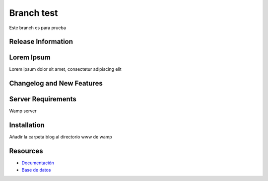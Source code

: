 ###################
Branch test
###################

Este branch es para prueba

*******************
Release Information
*******************



***************
Lorem Ipsum
***************

Lorem ipsum dolor sit amet, consectetur adipiscing elit

**************************
Changelog and New Features
**************************


*******************
Server Requirements
*******************

Wamp server 

************
Installation
************

Añadir la carpeta blog al directorio www de wamp

*********
Resources
*********

-  `Documentación <https://github.com/scasado-kitmaker/blog/blob/test/Documentaci%C3%B3n/Documentaci%C3%B3n%20Blog.pdf>`_
-  `Base de datos <https://github.com/scasado-kitmaker/blog/blob/test/Documentaci%C3%B3n/SQL/blog_project.sql>`_









